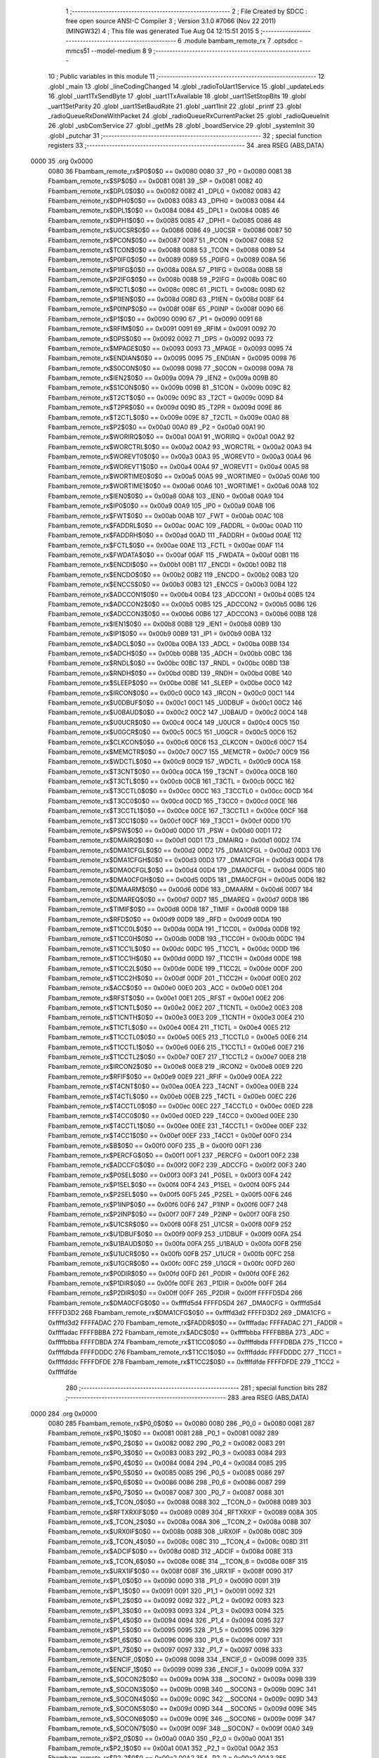                               1 ;--------------------------------------------------------
                              2 ; File Created by SDCC : free open source ANSI-C Compiler
                              3 ; Version 3.1.0 #7066 (Nov 22 2011) (MINGW32)
                              4 ; This file was generated Tue Aug 04 12:15:51 2015
                              5 ;--------------------------------------------------------
                              6 	.module bambam_remote_rx
                              7 	.optsdcc -mmcs51 --model-medium
                              8 	
                              9 ;--------------------------------------------------------
                             10 ; Public variables in this module
                             11 ;--------------------------------------------------------
                             12 	.globl _main
                             13 	.globl _lineCodingChanged
                             14 	.globl _radioToUart1Service
                             15 	.globl _updateLeds
                             16 	.globl _uart1TxSendByte
                             17 	.globl _uart1TxAvailable
                             18 	.globl _uart1SetStopBits
                             19 	.globl _uart1SetParity
                             20 	.globl _uart1SetBaudRate
                             21 	.globl _uart1Init
                             22 	.globl _printf
                             23 	.globl _radioQueueRxDoneWithPacket
                             24 	.globl _radioQueueRxCurrentPacket
                             25 	.globl _radioQueueInit
                             26 	.globl _usbComService
                             27 	.globl _getMs
                             28 	.globl _boardService
                             29 	.globl _systemInit
                             30 	.globl _putchar
                             31 ;--------------------------------------------------------
                             32 ; special function registers
                             33 ;--------------------------------------------------------
                             34 	.area RSEG    (ABS,DATA)
   0000                      35 	.org 0x0000
                    0080     36 Fbambam_remote_rx$P0$0$0 == 0x0080
                    0080     37 _P0	=	0x0080
                    0081     38 Fbambam_remote_rx$SP$0$0 == 0x0081
                    0081     39 _SP	=	0x0081
                    0082     40 Fbambam_remote_rx$DPL0$0$0 == 0x0082
                    0082     41 _DPL0	=	0x0082
                    0083     42 Fbambam_remote_rx$DPH0$0$0 == 0x0083
                    0083     43 _DPH0	=	0x0083
                    0084     44 Fbambam_remote_rx$DPL1$0$0 == 0x0084
                    0084     45 _DPL1	=	0x0084
                    0085     46 Fbambam_remote_rx$DPH1$0$0 == 0x0085
                    0085     47 _DPH1	=	0x0085
                    0086     48 Fbambam_remote_rx$U0CSR$0$0 == 0x0086
                    0086     49 _U0CSR	=	0x0086
                    0087     50 Fbambam_remote_rx$PCON$0$0 == 0x0087
                    0087     51 _PCON	=	0x0087
                    0088     52 Fbambam_remote_rx$TCON$0$0 == 0x0088
                    0088     53 _TCON	=	0x0088
                    0089     54 Fbambam_remote_rx$P0IFG$0$0 == 0x0089
                    0089     55 _P0IFG	=	0x0089
                    008A     56 Fbambam_remote_rx$P1IFG$0$0 == 0x008a
                    008A     57 _P1IFG	=	0x008a
                    008B     58 Fbambam_remote_rx$P2IFG$0$0 == 0x008b
                    008B     59 _P2IFG	=	0x008b
                    008C     60 Fbambam_remote_rx$PICTL$0$0 == 0x008c
                    008C     61 _PICTL	=	0x008c
                    008D     62 Fbambam_remote_rx$P1IEN$0$0 == 0x008d
                    008D     63 _P1IEN	=	0x008d
                    008F     64 Fbambam_remote_rx$P0INP$0$0 == 0x008f
                    008F     65 _P0INP	=	0x008f
                    0090     66 Fbambam_remote_rx$P1$0$0 == 0x0090
                    0090     67 _P1	=	0x0090
                    0091     68 Fbambam_remote_rx$RFIM$0$0 == 0x0091
                    0091     69 _RFIM	=	0x0091
                    0092     70 Fbambam_remote_rx$DPS$0$0 == 0x0092
                    0092     71 _DPS	=	0x0092
                    0093     72 Fbambam_remote_rx$MPAGE$0$0 == 0x0093
                    0093     73 _MPAGE	=	0x0093
                    0095     74 Fbambam_remote_rx$ENDIAN$0$0 == 0x0095
                    0095     75 _ENDIAN	=	0x0095
                    0098     76 Fbambam_remote_rx$S0CON$0$0 == 0x0098
                    0098     77 _S0CON	=	0x0098
                    009A     78 Fbambam_remote_rx$IEN2$0$0 == 0x009a
                    009A     79 _IEN2	=	0x009a
                    009B     80 Fbambam_remote_rx$S1CON$0$0 == 0x009b
                    009B     81 _S1CON	=	0x009b
                    009C     82 Fbambam_remote_rx$T2CT$0$0 == 0x009c
                    009C     83 _T2CT	=	0x009c
                    009D     84 Fbambam_remote_rx$T2PR$0$0 == 0x009d
                    009D     85 _T2PR	=	0x009d
                    009E     86 Fbambam_remote_rx$T2CTL$0$0 == 0x009e
                    009E     87 _T2CTL	=	0x009e
                    00A0     88 Fbambam_remote_rx$P2$0$0 == 0x00a0
                    00A0     89 _P2	=	0x00a0
                    00A1     90 Fbambam_remote_rx$WORIRQ$0$0 == 0x00a1
                    00A1     91 _WORIRQ	=	0x00a1
                    00A2     92 Fbambam_remote_rx$WORCTRL$0$0 == 0x00a2
                    00A2     93 _WORCTRL	=	0x00a2
                    00A3     94 Fbambam_remote_rx$WOREVT0$0$0 == 0x00a3
                    00A3     95 _WOREVT0	=	0x00a3
                    00A4     96 Fbambam_remote_rx$WOREVT1$0$0 == 0x00a4
                    00A4     97 _WOREVT1	=	0x00a4
                    00A5     98 Fbambam_remote_rx$WORTIME0$0$0 == 0x00a5
                    00A5     99 _WORTIME0	=	0x00a5
                    00A6    100 Fbambam_remote_rx$WORTIME1$0$0 == 0x00a6
                    00A6    101 _WORTIME1	=	0x00a6
                    00A8    102 Fbambam_remote_rx$IEN0$0$0 == 0x00a8
                    00A8    103 _IEN0	=	0x00a8
                    00A9    104 Fbambam_remote_rx$IP0$0$0 == 0x00a9
                    00A9    105 _IP0	=	0x00a9
                    00AB    106 Fbambam_remote_rx$FWT$0$0 == 0x00ab
                    00AB    107 _FWT	=	0x00ab
                    00AC    108 Fbambam_remote_rx$FADDRL$0$0 == 0x00ac
                    00AC    109 _FADDRL	=	0x00ac
                    00AD    110 Fbambam_remote_rx$FADDRH$0$0 == 0x00ad
                    00AD    111 _FADDRH	=	0x00ad
                    00AE    112 Fbambam_remote_rx$FCTL$0$0 == 0x00ae
                    00AE    113 _FCTL	=	0x00ae
                    00AF    114 Fbambam_remote_rx$FWDATA$0$0 == 0x00af
                    00AF    115 _FWDATA	=	0x00af
                    00B1    116 Fbambam_remote_rx$ENCDI$0$0 == 0x00b1
                    00B1    117 _ENCDI	=	0x00b1
                    00B2    118 Fbambam_remote_rx$ENCDO$0$0 == 0x00b2
                    00B2    119 _ENCDO	=	0x00b2
                    00B3    120 Fbambam_remote_rx$ENCCS$0$0 == 0x00b3
                    00B3    121 _ENCCS	=	0x00b3
                    00B4    122 Fbambam_remote_rx$ADCCON1$0$0 == 0x00b4
                    00B4    123 _ADCCON1	=	0x00b4
                    00B5    124 Fbambam_remote_rx$ADCCON2$0$0 == 0x00b5
                    00B5    125 _ADCCON2	=	0x00b5
                    00B6    126 Fbambam_remote_rx$ADCCON3$0$0 == 0x00b6
                    00B6    127 _ADCCON3	=	0x00b6
                    00B8    128 Fbambam_remote_rx$IEN1$0$0 == 0x00b8
                    00B8    129 _IEN1	=	0x00b8
                    00B9    130 Fbambam_remote_rx$IP1$0$0 == 0x00b9
                    00B9    131 _IP1	=	0x00b9
                    00BA    132 Fbambam_remote_rx$ADCL$0$0 == 0x00ba
                    00BA    133 _ADCL	=	0x00ba
                    00BB    134 Fbambam_remote_rx$ADCH$0$0 == 0x00bb
                    00BB    135 _ADCH	=	0x00bb
                    00BC    136 Fbambam_remote_rx$RNDL$0$0 == 0x00bc
                    00BC    137 _RNDL	=	0x00bc
                    00BD    138 Fbambam_remote_rx$RNDH$0$0 == 0x00bd
                    00BD    139 _RNDH	=	0x00bd
                    00BE    140 Fbambam_remote_rx$SLEEP$0$0 == 0x00be
                    00BE    141 _SLEEP	=	0x00be
                    00C0    142 Fbambam_remote_rx$IRCON$0$0 == 0x00c0
                    00C0    143 _IRCON	=	0x00c0
                    00C1    144 Fbambam_remote_rx$U0DBUF$0$0 == 0x00c1
                    00C1    145 _U0DBUF	=	0x00c1
                    00C2    146 Fbambam_remote_rx$U0BAUD$0$0 == 0x00c2
                    00C2    147 _U0BAUD	=	0x00c2
                    00C4    148 Fbambam_remote_rx$U0UCR$0$0 == 0x00c4
                    00C4    149 _U0UCR	=	0x00c4
                    00C5    150 Fbambam_remote_rx$U0GCR$0$0 == 0x00c5
                    00C5    151 _U0GCR	=	0x00c5
                    00C6    152 Fbambam_remote_rx$CLKCON$0$0 == 0x00c6
                    00C6    153 _CLKCON	=	0x00c6
                    00C7    154 Fbambam_remote_rx$MEMCTR$0$0 == 0x00c7
                    00C7    155 _MEMCTR	=	0x00c7
                    00C9    156 Fbambam_remote_rx$WDCTL$0$0 == 0x00c9
                    00C9    157 _WDCTL	=	0x00c9
                    00CA    158 Fbambam_remote_rx$T3CNT$0$0 == 0x00ca
                    00CA    159 _T3CNT	=	0x00ca
                    00CB    160 Fbambam_remote_rx$T3CTL$0$0 == 0x00cb
                    00CB    161 _T3CTL	=	0x00cb
                    00CC    162 Fbambam_remote_rx$T3CCTL0$0$0 == 0x00cc
                    00CC    163 _T3CCTL0	=	0x00cc
                    00CD    164 Fbambam_remote_rx$T3CC0$0$0 == 0x00cd
                    00CD    165 _T3CC0	=	0x00cd
                    00CE    166 Fbambam_remote_rx$T3CCTL1$0$0 == 0x00ce
                    00CE    167 _T3CCTL1	=	0x00ce
                    00CF    168 Fbambam_remote_rx$T3CC1$0$0 == 0x00cf
                    00CF    169 _T3CC1	=	0x00cf
                    00D0    170 Fbambam_remote_rx$PSW$0$0 == 0x00d0
                    00D0    171 _PSW	=	0x00d0
                    00D1    172 Fbambam_remote_rx$DMAIRQ$0$0 == 0x00d1
                    00D1    173 _DMAIRQ	=	0x00d1
                    00D2    174 Fbambam_remote_rx$DMA1CFGL$0$0 == 0x00d2
                    00D2    175 _DMA1CFGL	=	0x00d2
                    00D3    176 Fbambam_remote_rx$DMA1CFGH$0$0 == 0x00d3
                    00D3    177 _DMA1CFGH	=	0x00d3
                    00D4    178 Fbambam_remote_rx$DMA0CFGL$0$0 == 0x00d4
                    00D4    179 _DMA0CFGL	=	0x00d4
                    00D5    180 Fbambam_remote_rx$DMA0CFGH$0$0 == 0x00d5
                    00D5    181 _DMA0CFGH	=	0x00d5
                    00D6    182 Fbambam_remote_rx$DMAARM$0$0 == 0x00d6
                    00D6    183 _DMAARM	=	0x00d6
                    00D7    184 Fbambam_remote_rx$DMAREQ$0$0 == 0x00d7
                    00D7    185 _DMAREQ	=	0x00d7
                    00D8    186 Fbambam_remote_rx$TIMIF$0$0 == 0x00d8
                    00D8    187 _TIMIF	=	0x00d8
                    00D9    188 Fbambam_remote_rx$RFD$0$0 == 0x00d9
                    00D9    189 _RFD	=	0x00d9
                    00DA    190 Fbambam_remote_rx$T1CC0L$0$0 == 0x00da
                    00DA    191 _T1CC0L	=	0x00da
                    00DB    192 Fbambam_remote_rx$T1CC0H$0$0 == 0x00db
                    00DB    193 _T1CC0H	=	0x00db
                    00DC    194 Fbambam_remote_rx$T1CC1L$0$0 == 0x00dc
                    00DC    195 _T1CC1L	=	0x00dc
                    00DD    196 Fbambam_remote_rx$T1CC1H$0$0 == 0x00dd
                    00DD    197 _T1CC1H	=	0x00dd
                    00DE    198 Fbambam_remote_rx$T1CC2L$0$0 == 0x00de
                    00DE    199 _T1CC2L	=	0x00de
                    00DF    200 Fbambam_remote_rx$T1CC2H$0$0 == 0x00df
                    00DF    201 _T1CC2H	=	0x00df
                    00E0    202 Fbambam_remote_rx$ACC$0$0 == 0x00e0
                    00E0    203 _ACC	=	0x00e0
                    00E1    204 Fbambam_remote_rx$RFST$0$0 == 0x00e1
                    00E1    205 _RFST	=	0x00e1
                    00E2    206 Fbambam_remote_rx$T1CNTL$0$0 == 0x00e2
                    00E2    207 _T1CNTL	=	0x00e2
                    00E3    208 Fbambam_remote_rx$T1CNTH$0$0 == 0x00e3
                    00E3    209 _T1CNTH	=	0x00e3
                    00E4    210 Fbambam_remote_rx$T1CTL$0$0 == 0x00e4
                    00E4    211 _T1CTL	=	0x00e4
                    00E5    212 Fbambam_remote_rx$T1CCTL0$0$0 == 0x00e5
                    00E5    213 _T1CCTL0	=	0x00e5
                    00E6    214 Fbambam_remote_rx$T1CCTL1$0$0 == 0x00e6
                    00E6    215 _T1CCTL1	=	0x00e6
                    00E7    216 Fbambam_remote_rx$T1CCTL2$0$0 == 0x00e7
                    00E7    217 _T1CCTL2	=	0x00e7
                    00E8    218 Fbambam_remote_rx$IRCON2$0$0 == 0x00e8
                    00E8    219 _IRCON2	=	0x00e8
                    00E9    220 Fbambam_remote_rx$RFIF$0$0 == 0x00e9
                    00E9    221 _RFIF	=	0x00e9
                    00EA    222 Fbambam_remote_rx$T4CNT$0$0 == 0x00ea
                    00EA    223 _T4CNT	=	0x00ea
                    00EB    224 Fbambam_remote_rx$T4CTL$0$0 == 0x00eb
                    00EB    225 _T4CTL	=	0x00eb
                    00EC    226 Fbambam_remote_rx$T4CCTL0$0$0 == 0x00ec
                    00EC    227 _T4CCTL0	=	0x00ec
                    00ED    228 Fbambam_remote_rx$T4CC0$0$0 == 0x00ed
                    00ED    229 _T4CC0	=	0x00ed
                    00EE    230 Fbambam_remote_rx$T4CCTL1$0$0 == 0x00ee
                    00EE    231 _T4CCTL1	=	0x00ee
                    00EF    232 Fbambam_remote_rx$T4CC1$0$0 == 0x00ef
                    00EF    233 _T4CC1	=	0x00ef
                    00F0    234 Fbambam_remote_rx$B$0$0 == 0x00f0
                    00F0    235 _B	=	0x00f0
                    00F1    236 Fbambam_remote_rx$PERCFG$0$0 == 0x00f1
                    00F1    237 _PERCFG	=	0x00f1
                    00F2    238 Fbambam_remote_rx$ADCCFG$0$0 == 0x00f2
                    00F2    239 _ADCCFG	=	0x00f2
                    00F3    240 Fbambam_remote_rx$P0SEL$0$0 == 0x00f3
                    00F3    241 _P0SEL	=	0x00f3
                    00F4    242 Fbambam_remote_rx$P1SEL$0$0 == 0x00f4
                    00F4    243 _P1SEL	=	0x00f4
                    00F5    244 Fbambam_remote_rx$P2SEL$0$0 == 0x00f5
                    00F5    245 _P2SEL	=	0x00f5
                    00F6    246 Fbambam_remote_rx$P1INP$0$0 == 0x00f6
                    00F6    247 _P1INP	=	0x00f6
                    00F7    248 Fbambam_remote_rx$P2INP$0$0 == 0x00f7
                    00F7    249 _P2INP	=	0x00f7
                    00F8    250 Fbambam_remote_rx$U1CSR$0$0 == 0x00f8
                    00F8    251 _U1CSR	=	0x00f8
                    00F9    252 Fbambam_remote_rx$U1DBUF$0$0 == 0x00f9
                    00F9    253 _U1DBUF	=	0x00f9
                    00FA    254 Fbambam_remote_rx$U1BAUD$0$0 == 0x00fa
                    00FA    255 _U1BAUD	=	0x00fa
                    00FB    256 Fbambam_remote_rx$U1UCR$0$0 == 0x00fb
                    00FB    257 _U1UCR	=	0x00fb
                    00FC    258 Fbambam_remote_rx$U1GCR$0$0 == 0x00fc
                    00FC    259 _U1GCR	=	0x00fc
                    00FD    260 Fbambam_remote_rx$P0DIR$0$0 == 0x00fd
                    00FD    261 _P0DIR	=	0x00fd
                    00FE    262 Fbambam_remote_rx$P1DIR$0$0 == 0x00fe
                    00FE    263 _P1DIR	=	0x00fe
                    00FF    264 Fbambam_remote_rx$P2DIR$0$0 == 0x00ff
                    00FF    265 _P2DIR	=	0x00ff
                    FFFFD5D4    266 Fbambam_remote_rx$DMA0CFG$0$0 == 0xffffd5d4
                    FFFFD5D4    267 _DMA0CFG	=	0xffffd5d4
                    FFFFD3D2    268 Fbambam_remote_rx$DMA1CFG$0$0 == 0xffffd3d2
                    FFFFD3D2    269 _DMA1CFG	=	0xffffd3d2
                    FFFFADAC    270 Fbambam_remote_rx$FADDR$0$0 == 0xffffadac
                    FFFFADAC    271 _FADDR	=	0xffffadac
                    FFFFBBBA    272 Fbambam_remote_rx$ADC$0$0 == 0xffffbbba
                    FFFFBBBA    273 _ADC	=	0xffffbbba
                    FFFFDBDA    274 Fbambam_remote_rx$T1CC0$0$0 == 0xffffdbda
                    FFFFDBDA    275 _T1CC0	=	0xffffdbda
                    FFFFDDDC    276 Fbambam_remote_rx$T1CC1$0$0 == 0xffffdddc
                    FFFFDDDC    277 _T1CC1	=	0xffffdddc
                    FFFFDFDE    278 Fbambam_remote_rx$T1CC2$0$0 == 0xffffdfde
                    FFFFDFDE    279 _T1CC2	=	0xffffdfde
                            280 ;--------------------------------------------------------
                            281 ; special function bits
                            282 ;--------------------------------------------------------
                            283 	.area RSEG    (ABS,DATA)
   0000                     284 	.org 0x0000
                    0080    285 Fbambam_remote_rx$P0_0$0$0 == 0x0080
                    0080    286 _P0_0	=	0x0080
                    0081    287 Fbambam_remote_rx$P0_1$0$0 == 0x0081
                    0081    288 _P0_1	=	0x0081
                    0082    289 Fbambam_remote_rx$P0_2$0$0 == 0x0082
                    0082    290 _P0_2	=	0x0082
                    0083    291 Fbambam_remote_rx$P0_3$0$0 == 0x0083
                    0083    292 _P0_3	=	0x0083
                    0084    293 Fbambam_remote_rx$P0_4$0$0 == 0x0084
                    0084    294 _P0_4	=	0x0084
                    0085    295 Fbambam_remote_rx$P0_5$0$0 == 0x0085
                    0085    296 _P0_5	=	0x0085
                    0086    297 Fbambam_remote_rx$P0_6$0$0 == 0x0086
                    0086    298 _P0_6	=	0x0086
                    0087    299 Fbambam_remote_rx$P0_7$0$0 == 0x0087
                    0087    300 _P0_7	=	0x0087
                    0088    301 Fbambam_remote_rx$_TCON_0$0$0 == 0x0088
                    0088    302 __TCON_0	=	0x0088
                    0089    303 Fbambam_remote_rx$RFTXRXIF$0$0 == 0x0089
                    0089    304 _RFTXRXIF	=	0x0089
                    008A    305 Fbambam_remote_rx$_TCON_2$0$0 == 0x008a
                    008A    306 __TCON_2	=	0x008a
                    008B    307 Fbambam_remote_rx$URX0IF$0$0 == 0x008b
                    008B    308 _URX0IF	=	0x008b
                    008C    309 Fbambam_remote_rx$_TCON_4$0$0 == 0x008c
                    008C    310 __TCON_4	=	0x008c
                    008D    311 Fbambam_remote_rx$ADCIF$0$0 == 0x008d
                    008D    312 _ADCIF	=	0x008d
                    008E    313 Fbambam_remote_rx$_TCON_6$0$0 == 0x008e
                    008E    314 __TCON_6	=	0x008e
                    008F    315 Fbambam_remote_rx$URX1IF$0$0 == 0x008f
                    008F    316 _URX1IF	=	0x008f
                    0090    317 Fbambam_remote_rx$P1_0$0$0 == 0x0090
                    0090    318 _P1_0	=	0x0090
                    0091    319 Fbambam_remote_rx$P1_1$0$0 == 0x0091
                    0091    320 _P1_1	=	0x0091
                    0092    321 Fbambam_remote_rx$P1_2$0$0 == 0x0092
                    0092    322 _P1_2	=	0x0092
                    0093    323 Fbambam_remote_rx$P1_3$0$0 == 0x0093
                    0093    324 _P1_3	=	0x0093
                    0094    325 Fbambam_remote_rx$P1_4$0$0 == 0x0094
                    0094    326 _P1_4	=	0x0094
                    0095    327 Fbambam_remote_rx$P1_5$0$0 == 0x0095
                    0095    328 _P1_5	=	0x0095
                    0096    329 Fbambam_remote_rx$P1_6$0$0 == 0x0096
                    0096    330 _P1_6	=	0x0096
                    0097    331 Fbambam_remote_rx$P1_7$0$0 == 0x0097
                    0097    332 _P1_7	=	0x0097
                    0098    333 Fbambam_remote_rx$ENCIF_0$0$0 == 0x0098
                    0098    334 _ENCIF_0	=	0x0098
                    0099    335 Fbambam_remote_rx$ENCIF_1$0$0 == 0x0099
                    0099    336 _ENCIF_1	=	0x0099
                    009A    337 Fbambam_remote_rx$_SOCON2$0$0 == 0x009a
                    009A    338 __SOCON2	=	0x009a
                    009B    339 Fbambam_remote_rx$_SOCON3$0$0 == 0x009b
                    009B    340 __SOCON3	=	0x009b
                    009C    341 Fbambam_remote_rx$_SOCON4$0$0 == 0x009c
                    009C    342 __SOCON4	=	0x009c
                    009D    343 Fbambam_remote_rx$_SOCON5$0$0 == 0x009d
                    009D    344 __SOCON5	=	0x009d
                    009E    345 Fbambam_remote_rx$_SOCON6$0$0 == 0x009e
                    009E    346 __SOCON6	=	0x009e
                    009F    347 Fbambam_remote_rx$_SOCON7$0$0 == 0x009f
                    009F    348 __SOCON7	=	0x009f
                    00A0    349 Fbambam_remote_rx$P2_0$0$0 == 0x00a0
                    00A0    350 _P2_0	=	0x00a0
                    00A1    351 Fbambam_remote_rx$P2_1$0$0 == 0x00a1
                    00A1    352 _P2_1	=	0x00a1
                    00A2    353 Fbambam_remote_rx$P2_2$0$0 == 0x00a2
                    00A2    354 _P2_2	=	0x00a2
                    00A3    355 Fbambam_remote_rx$P2_3$0$0 == 0x00a3
                    00A3    356 _P2_3	=	0x00a3
                    00A4    357 Fbambam_remote_rx$P2_4$0$0 == 0x00a4
                    00A4    358 _P2_4	=	0x00a4
                    00A5    359 Fbambam_remote_rx$P2_5$0$0 == 0x00a5
                    00A5    360 _P2_5	=	0x00a5
                    00A6    361 Fbambam_remote_rx$P2_6$0$0 == 0x00a6
                    00A6    362 _P2_6	=	0x00a6
                    00A7    363 Fbambam_remote_rx$P2_7$0$0 == 0x00a7
                    00A7    364 _P2_7	=	0x00a7
                    00A8    365 Fbambam_remote_rx$RFTXRXIE$0$0 == 0x00a8
                    00A8    366 _RFTXRXIE	=	0x00a8
                    00A9    367 Fbambam_remote_rx$ADCIE$0$0 == 0x00a9
                    00A9    368 _ADCIE	=	0x00a9
                    00AA    369 Fbambam_remote_rx$URX0IE$0$0 == 0x00aa
                    00AA    370 _URX0IE	=	0x00aa
                    00AB    371 Fbambam_remote_rx$URX1IE$0$0 == 0x00ab
                    00AB    372 _URX1IE	=	0x00ab
                    00AC    373 Fbambam_remote_rx$ENCIE$0$0 == 0x00ac
                    00AC    374 _ENCIE	=	0x00ac
                    00AD    375 Fbambam_remote_rx$STIE$0$0 == 0x00ad
                    00AD    376 _STIE	=	0x00ad
                    00AE    377 Fbambam_remote_rx$_IEN06$0$0 == 0x00ae
                    00AE    378 __IEN06	=	0x00ae
                    00AF    379 Fbambam_remote_rx$EA$0$0 == 0x00af
                    00AF    380 _EA	=	0x00af
                    00B8    381 Fbambam_remote_rx$DMAIE$0$0 == 0x00b8
                    00B8    382 _DMAIE	=	0x00b8
                    00B9    383 Fbambam_remote_rx$T1IE$0$0 == 0x00b9
                    00B9    384 _T1IE	=	0x00b9
                    00BA    385 Fbambam_remote_rx$T2IE$0$0 == 0x00ba
                    00BA    386 _T2IE	=	0x00ba
                    00BB    387 Fbambam_remote_rx$T3IE$0$0 == 0x00bb
                    00BB    388 _T3IE	=	0x00bb
                    00BC    389 Fbambam_remote_rx$T4IE$0$0 == 0x00bc
                    00BC    390 _T4IE	=	0x00bc
                    00BD    391 Fbambam_remote_rx$P0IE$0$0 == 0x00bd
                    00BD    392 _P0IE	=	0x00bd
                    00BE    393 Fbambam_remote_rx$_IEN16$0$0 == 0x00be
                    00BE    394 __IEN16	=	0x00be
                    00BF    395 Fbambam_remote_rx$_IEN17$0$0 == 0x00bf
                    00BF    396 __IEN17	=	0x00bf
                    00C0    397 Fbambam_remote_rx$DMAIF$0$0 == 0x00c0
                    00C0    398 _DMAIF	=	0x00c0
                    00C1    399 Fbambam_remote_rx$T1IF$0$0 == 0x00c1
                    00C1    400 _T1IF	=	0x00c1
                    00C2    401 Fbambam_remote_rx$T2IF$0$0 == 0x00c2
                    00C2    402 _T2IF	=	0x00c2
                    00C3    403 Fbambam_remote_rx$T3IF$0$0 == 0x00c3
                    00C3    404 _T3IF	=	0x00c3
                    00C4    405 Fbambam_remote_rx$T4IF$0$0 == 0x00c4
                    00C4    406 _T4IF	=	0x00c4
                    00C5    407 Fbambam_remote_rx$P0IF$0$0 == 0x00c5
                    00C5    408 _P0IF	=	0x00c5
                    00C6    409 Fbambam_remote_rx$_IRCON6$0$0 == 0x00c6
                    00C6    410 __IRCON6	=	0x00c6
                    00C7    411 Fbambam_remote_rx$STIF$0$0 == 0x00c7
                    00C7    412 _STIF	=	0x00c7
                    00D0    413 Fbambam_remote_rx$P$0$0 == 0x00d0
                    00D0    414 _P	=	0x00d0
                    00D1    415 Fbambam_remote_rx$F1$0$0 == 0x00d1
                    00D1    416 _F1	=	0x00d1
                    00D2    417 Fbambam_remote_rx$OV$0$0 == 0x00d2
                    00D2    418 _OV	=	0x00d2
                    00D3    419 Fbambam_remote_rx$RS0$0$0 == 0x00d3
                    00D3    420 _RS0	=	0x00d3
                    00D4    421 Fbambam_remote_rx$RS1$0$0 == 0x00d4
                    00D4    422 _RS1	=	0x00d4
                    00D5    423 Fbambam_remote_rx$F0$0$0 == 0x00d5
                    00D5    424 _F0	=	0x00d5
                    00D6    425 Fbambam_remote_rx$AC$0$0 == 0x00d6
                    00D6    426 _AC	=	0x00d6
                    00D7    427 Fbambam_remote_rx$CY$0$0 == 0x00d7
                    00D7    428 _CY	=	0x00d7
                    00D8    429 Fbambam_remote_rx$T3OVFIF$0$0 == 0x00d8
                    00D8    430 _T3OVFIF	=	0x00d8
                    00D9    431 Fbambam_remote_rx$T3CH0IF$0$0 == 0x00d9
                    00D9    432 _T3CH0IF	=	0x00d9
                    00DA    433 Fbambam_remote_rx$T3CH1IF$0$0 == 0x00da
                    00DA    434 _T3CH1IF	=	0x00da
                    00DB    435 Fbambam_remote_rx$T4OVFIF$0$0 == 0x00db
                    00DB    436 _T4OVFIF	=	0x00db
                    00DC    437 Fbambam_remote_rx$T4CH0IF$0$0 == 0x00dc
                    00DC    438 _T4CH0IF	=	0x00dc
                    00DD    439 Fbambam_remote_rx$T4CH1IF$0$0 == 0x00dd
                    00DD    440 _T4CH1IF	=	0x00dd
                    00DE    441 Fbambam_remote_rx$OVFIM$0$0 == 0x00de
                    00DE    442 _OVFIM	=	0x00de
                    00DF    443 Fbambam_remote_rx$_TIMIF7$0$0 == 0x00df
                    00DF    444 __TIMIF7	=	0x00df
                    00E0    445 Fbambam_remote_rx$ACC_0$0$0 == 0x00e0
                    00E0    446 _ACC_0	=	0x00e0
                    00E1    447 Fbambam_remote_rx$ACC_1$0$0 == 0x00e1
                    00E1    448 _ACC_1	=	0x00e1
                    00E2    449 Fbambam_remote_rx$ACC_2$0$0 == 0x00e2
                    00E2    450 _ACC_2	=	0x00e2
                    00E3    451 Fbambam_remote_rx$ACC_3$0$0 == 0x00e3
                    00E3    452 _ACC_3	=	0x00e3
                    00E4    453 Fbambam_remote_rx$ACC_4$0$0 == 0x00e4
                    00E4    454 _ACC_4	=	0x00e4
                    00E5    455 Fbambam_remote_rx$ACC_5$0$0 == 0x00e5
                    00E5    456 _ACC_5	=	0x00e5
                    00E6    457 Fbambam_remote_rx$ACC_6$0$0 == 0x00e6
                    00E6    458 _ACC_6	=	0x00e6
                    00E7    459 Fbambam_remote_rx$ACC_7$0$0 == 0x00e7
                    00E7    460 _ACC_7	=	0x00e7
                    00E8    461 Fbambam_remote_rx$P2IF$0$0 == 0x00e8
                    00E8    462 _P2IF	=	0x00e8
                    00E9    463 Fbambam_remote_rx$UTX0IF$0$0 == 0x00e9
                    00E9    464 _UTX0IF	=	0x00e9
                    00EA    465 Fbambam_remote_rx$UTX1IF$0$0 == 0x00ea
                    00EA    466 _UTX1IF	=	0x00ea
                    00EB    467 Fbambam_remote_rx$P1IF$0$0 == 0x00eb
                    00EB    468 _P1IF	=	0x00eb
                    00EC    469 Fbambam_remote_rx$WDTIF$0$0 == 0x00ec
                    00EC    470 _WDTIF	=	0x00ec
                    00ED    471 Fbambam_remote_rx$_IRCON25$0$0 == 0x00ed
                    00ED    472 __IRCON25	=	0x00ed
                    00EE    473 Fbambam_remote_rx$_IRCON26$0$0 == 0x00ee
                    00EE    474 __IRCON26	=	0x00ee
                    00EF    475 Fbambam_remote_rx$_IRCON27$0$0 == 0x00ef
                    00EF    476 __IRCON27	=	0x00ef
                    00F0    477 Fbambam_remote_rx$B_0$0$0 == 0x00f0
                    00F0    478 _B_0	=	0x00f0
                    00F1    479 Fbambam_remote_rx$B_1$0$0 == 0x00f1
                    00F1    480 _B_1	=	0x00f1
                    00F2    481 Fbambam_remote_rx$B_2$0$0 == 0x00f2
                    00F2    482 _B_2	=	0x00f2
                    00F3    483 Fbambam_remote_rx$B_3$0$0 == 0x00f3
                    00F3    484 _B_3	=	0x00f3
                    00F4    485 Fbambam_remote_rx$B_4$0$0 == 0x00f4
                    00F4    486 _B_4	=	0x00f4
                    00F5    487 Fbambam_remote_rx$B_5$0$0 == 0x00f5
                    00F5    488 _B_5	=	0x00f5
                    00F6    489 Fbambam_remote_rx$B_6$0$0 == 0x00f6
                    00F6    490 _B_6	=	0x00f6
                    00F7    491 Fbambam_remote_rx$B_7$0$0 == 0x00f7
                    00F7    492 _B_7	=	0x00f7
                    00F8    493 Fbambam_remote_rx$U1ACTIVE$0$0 == 0x00f8
                    00F8    494 _U1ACTIVE	=	0x00f8
                    00F9    495 Fbambam_remote_rx$U1TX_BYTE$0$0 == 0x00f9
                    00F9    496 _U1TX_BYTE	=	0x00f9
                    00FA    497 Fbambam_remote_rx$U1RX_BYTE$0$0 == 0x00fa
                    00FA    498 _U1RX_BYTE	=	0x00fa
                    00FB    499 Fbambam_remote_rx$U1ERR$0$0 == 0x00fb
                    00FB    500 _U1ERR	=	0x00fb
                    00FC    501 Fbambam_remote_rx$U1FE$0$0 == 0x00fc
                    00FC    502 _U1FE	=	0x00fc
                    00FD    503 Fbambam_remote_rx$U1SLAVE$0$0 == 0x00fd
                    00FD    504 _U1SLAVE	=	0x00fd
                    00FE    505 Fbambam_remote_rx$U1RE$0$0 == 0x00fe
                    00FE    506 _U1RE	=	0x00fe
                    00FF    507 Fbambam_remote_rx$U1MODE$0$0 == 0x00ff
                    00FF    508 _U1MODE	=	0x00ff
                            509 ;--------------------------------------------------------
                            510 ; overlayable register banks
                            511 ;--------------------------------------------------------
                            512 	.area REG_BANK_0	(REL,OVR,DATA)
   0000                     513 	.ds 8
                            514 ;--------------------------------------------------------
                            515 ; internal ram data
                            516 ;--------------------------------------------------------
                            517 	.area DSEG    (DATA)
                    0000    518 Lbambam_remote_rx.radioToUart1Service$sloc0$1$0==.
   0008                     519 _radioToUart1Service_sloc0_1_0:
   0008                     520 	.ds 1
                    0001    521 Lbambam_remote_rx.radioToUart1Service$sloc1$1$0==.
   0009                     522 _radioToUart1Service_sloc1_1_0:
   0009                     523 	.ds 2
                    0003    524 Lbambam_remote_rx.radioToUart1Service$sloc2$1$0==.
   000B                     525 _radioToUart1Service_sloc2_1_0:
   000B                     526 	.ds 2
                    0005    527 Lbambam_remote_rx.radioToUart1Service$sloc3$1$0==.
   000D                     528 _radioToUart1Service_sloc3_1_0:
   000D                     529 	.ds 2
                    0007    530 Lbambam_remote_rx.radioToUart1Service$sloc4$1$0==.
   000F                     531 _radioToUart1Service_sloc4_1_0:
   000F                     532 	.ds 4
                    000B    533 Lbambam_remote_rx.radioToUart1Service$sloc5$1$0==.
   0013                     534 _radioToUart1Service_sloc5_1_0:
   0013                     535 	.ds 2
                    000D    536 Lbambam_remote_rx.radioToUart1Service$sloc6$1$0==.
   0015                     537 _radioToUart1Service_sloc6_1_0:
   0015                     538 	.ds 2
                            539 ;--------------------------------------------------------
                            540 ; overlayable items in internal ram 
                            541 ;--------------------------------------------------------
                            542 	.area OSEG    (OVR,DATA)
                            543 ;--------------------------------------------------------
                            544 ; Stack segment in internal ram 
                            545 ;--------------------------------------------------------
                            546 	.area	SSEG	(DATA)
   0034                     547 __start__stack:
   0034                     548 	.ds	1
                            549 
                            550 ;--------------------------------------------------------
                            551 ; indirectly addressable internal ram data
                            552 ;--------------------------------------------------------
                            553 	.area ISEG    (DATA)
                            554 ;--------------------------------------------------------
                            555 ; absolute internal ram data
                            556 ;--------------------------------------------------------
                            557 	.area IABS    (ABS,DATA)
                            558 	.area IABS    (ABS,DATA)
                            559 ;--------------------------------------------------------
                            560 ; bit data
                            561 ;--------------------------------------------------------
                            562 	.area BSEG    (BIT)
                            563 ;--------------------------------------------------------
                            564 ; paged external ram data
                            565 ;--------------------------------------------------------
                            566 	.area PSEG    (PAG,XDATA)
                    0000    567 Lbambam_remote_rx.radioToUart1Service$rxPacket$1$1==.
   F000                     568 _radioToUart1Service_rxPacket_1_1:
   F000                     569 	.ds 2
                            570 ;--------------------------------------------------------
                            571 ; external ram data
                            572 ;--------------------------------------------------------
                            573 	.area XSEG    (XDATA)
                    DF00    574 Fbambam_remote_rx$SYNC1$0$0 == 0xdf00
                    DF00    575 _SYNC1	=	0xdf00
                    DF01    576 Fbambam_remote_rx$SYNC0$0$0 == 0xdf01
                    DF01    577 _SYNC0	=	0xdf01
                    DF02    578 Fbambam_remote_rx$PKTLEN$0$0 == 0xdf02
                    DF02    579 _PKTLEN	=	0xdf02
                    DF03    580 Fbambam_remote_rx$PKTCTRL1$0$0 == 0xdf03
                    DF03    581 _PKTCTRL1	=	0xdf03
                    DF04    582 Fbambam_remote_rx$PKTCTRL0$0$0 == 0xdf04
                    DF04    583 _PKTCTRL0	=	0xdf04
                    DF05    584 Fbambam_remote_rx$ADDR$0$0 == 0xdf05
                    DF05    585 _ADDR	=	0xdf05
                    DF06    586 Fbambam_remote_rx$CHANNR$0$0 == 0xdf06
                    DF06    587 _CHANNR	=	0xdf06
                    DF07    588 Fbambam_remote_rx$FSCTRL1$0$0 == 0xdf07
                    DF07    589 _FSCTRL1	=	0xdf07
                    DF08    590 Fbambam_remote_rx$FSCTRL0$0$0 == 0xdf08
                    DF08    591 _FSCTRL0	=	0xdf08
                    DF09    592 Fbambam_remote_rx$FREQ2$0$0 == 0xdf09
                    DF09    593 _FREQ2	=	0xdf09
                    DF0A    594 Fbambam_remote_rx$FREQ1$0$0 == 0xdf0a
                    DF0A    595 _FREQ1	=	0xdf0a
                    DF0B    596 Fbambam_remote_rx$FREQ0$0$0 == 0xdf0b
                    DF0B    597 _FREQ0	=	0xdf0b
                    DF0C    598 Fbambam_remote_rx$MDMCFG4$0$0 == 0xdf0c
                    DF0C    599 _MDMCFG4	=	0xdf0c
                    DF0D    600 Fbambam_remote_rx$MDMCFG3$0$0 == 0xdf0d
                    DF0D    601 _MDMCFG3	=	0xdf0d
                    DF0E    602 Fbambam_remote_rx$MDMCFG2$0$0 == 0xdf0e
                    DF0E    603 _MDMCFG2	=	0xdf0e
                    DF0F    604 Fbambam_remote_rx$MDMCFG1$0$0 == 0xdf0f
                    DF0F    605 _MDMCFG1	=	0xdf0f
                    DF10    606 Fbambam_remote_rx$MDMCFG0$0$0 == 0xdf10
                    DF10    607 _MDMCFG0	=	0xdf10
                    DF11    608 Fbambam_remote_rx$DEVIATN$0$0 == 0xdf11
                    DF11    609 _DEVIATN	=	0xdf11
                    DF12    610 Fbambam_remote_rx$MCSM2$0$0 == 0xdf12
                    DF12    611 _MCSM2	=	0xdf12
                    DF13    612 Fbambam_remote_rx$MCSM1$0$0 == 0xdf13
                    DF13    613 _MCSM1	=	0xdf13
                    DF14    614 Fbambam_remote_rx$MCSM0$0$0 == 0xdf14
                    DF14    615 _MCSM0	=	0xdf14
                    DF15    616 Fbambam_remote_rx$FOCCFG$0$0 == 0xdf15
                    DF15    617 _FOCCFG	=	0xdf15
                    DF16    618 Fbambam_remote_rx$BSCFG$0$0 == 0xdf16
                    DF16    619 _BSCFG	=	0xdf16
                    DF17    620 Fbambam_remote_rx$AGCCTRL2$0$0 == 0xdf17
                    DF17    621 _AGCCTRL2	=	0xdf17
                    DF18    622 Fbambam_remote_rx$AGCCTRL1$0$0 == 0xdf18
                    DF18    623 _AGCCTRL1	=	0xdf18
                    DF19    624 Fbambam_remote_rx$AGCCTRL0$0$0 == 0xdf19
                    DF19    625 _AGCCTRL0	=	0xdf19
                    DF1A    626 Fbambam_remote_rx$FREND1$0$0 == 0xdf1a
                    DF1A    627 _FREND1	=	0xdf1a
                    DF1B    628 Fbambam_remote_rx$FREND0$0$0 == 0xdf1b
                    DF1B    629 _FREND0	=	0xdf1b
                    DF1C    630 Fbambam_remote_rx$FSCAL3$0$0 == 0xdf1c
                    DF1C    631 _FSCAL3	=	0xdf1c
                    DF1D    632 Fbambam_remote_rx$FSCAL2$0$0 == 0xdf1d
                    DF1D    633 _FSCAL2	=	0xdf1d
                    DF1E    634 Fbambam_remote_rx$FSCAL1$0$0 == 0xdf1e
                    DF1E    635 _FSCAL1	=	0xdf1e
                    DF1F    636 Fbambam_remote_rx$FSCAL0$0$0 == 0xdf1f
                    DF1F    637 _FSCAL0	=	0xdf1f
                    DF23    638 Fbambam_remote_rx$TEST2$0$0 == 0xdf23
                    DF23    639 _TEST2	=	0xdf23
                    DF24    640 Fbambam_remote_rx$TEST1$0$0 == 0xdf24
                    DF24    641 _TEST1	=	0xdf24
                    DF25    642 Fbambam_remote_rx$TEST0$0$0 == 0xdf25
                    DF25    643 _TEST0	=	0xdf25
                    DF2E    644 Fbambam_remote_rx$PA_TABLE0$0$0 == 0xdf2e
                    DF2E    645 _PA_TABLE0	=	0xdf2e
                    DF2F    646 Fbambam_remote_rx$IOCFG2$0$0 == 0xdf2f
                    DF2F    647 _IOCFG2	=	0xdf2f
                    DF30    648 Fbambam_remote_rx$IOCFG1$0$0 == 0xdf30
                    DF30    649 _IOCFG1	=	0xdf30
                    DF31    650 Fbambam_remote_rx$IOCFG0$0$0 == 0xdf31
                    DF31    651 _IOCFG0	=	0xdf31
                    DF36    652 Fbambam_remote_rx$PARTNUM$0$0 == 0xdf36
                    DF36    653 _PARTNUM	=	0xdf36
                    DF37    654 Fbambam_remote_rx$VERSION$0$0 == 0xdf37
                    DF37    655 _VERSION	=	0xdf37
                    DF38    656 Fbambam_remote_rx$FREQEST$0$0 == 0xdf38
                    DF38    657 _FREQEST	=	0xdf38
                    DF39    658 Fbambam_remote_rx$LQI$0$0 == 0xdf39
                    DF39    659 _LQI	=	0xdf39
                    DF3A    660 Fbambam_remote_rx$RSSI$0$0 == 0xdf3a
                    DF3A    661 _RSSI	=	0xdf3a
                    DF3B    662 Fbambam_remote_rx$MARCSTATE$0$0 == 0xdf3b
                    DF3B    663 _MARCSTATE	=	0xdf3b
                    DF3C    664 Fbambam_remote_rx$PKTSTATUS$0$0 == 0xdf3c
                    DF3C    665 _PKTSTATUS	=	0xdf3c
                    DF3D    666 Fbambam_remote_rx$VCO_VC_DAC$0$0 == 0xdf3d
                    DF3D    667 _VCO_VC_DAC	=	0xdf3d
                    DF40    668 Fbambam_remote_rx$I2SCFG0$0$0 == 0xdf40
                    DF40    669 _I2SCFG0	=	0xdf40
                    DF41    670 Fbambam_remote_rx$I2SCFG1$0$0 == 0xdf41
                    DF41    671 _I2SCFG1	=	0xdf41
                    DF42    672 Fbambam_remote_rx$I2SDATL$0$0 == 0xdf42
                    DF42    673 _I2SDATL	=	0xdf42
                    DF43    674 Fbambam_remote_rx$I2SDATH$0$0 == 0xdf43
                    DF43    675 _I2SDATH	=	0xdf43
                    DF44    676 Fbambam_remote_rx$I2SWCNT$0$0 == 0xdf44
                    DF44    677 _I2SWCNT	=	0xdf44
                    DF45    678 Fbambam_remote_rx$I2SSTAT$0$0 == 0xdf45
                    DF45    679 _I2SSTAT	=	0xdf45
                    DF46    680 Fbambam_remote_rx$I2SCLKF0$0$0 == 0xdf46
                    DF46    681 _I2SCLKF0	=	0xdf46
                    DF47    682 Fbambam_remote_rx$I2SCLKF1$0$0 == 0xdf47
                    DF47    683 _I2SCLKF1	=	0xdf47
                    DF48    684 Fbambam_remote_rx$I2SCLKF2$0$0 == 0xdf48
                    DF48    685 _I2SCLKF2	=	0xdf48
                    DE00    686 Fbambam_remote_rx$USBADDR$0$0 == 0xde00
                    DE00    687 _USBADDR	=	0xde00
                    DE01    688 Fbambam_remote_rx$USBPOW$0$0 == 0xde01
                    DE01    689 _USBPOW	=	0xde01
                    DE02    690 Fbambam_remote_rx$USBIIF$0$0 == 0xde02
                    DE02    691 _USBIIF	=	0xde02
                    DE04    692 Fbambam_remote_rx$USBOIF$0$0 == 0xde04
                    DE04    693 _USBOIF	=	0xde04
                    DE06    694 Fbambam_remote_rx$USBCIF$0$0 == 0xde06
                    DE06    695 _USBCIF	=	0xde06
                    DE07    696 Fbambam_remote_rx$USBIIE$0$0 == 0xde07
                    DE07    697 _USBIIE	=	0xde07
                    DE09    698 Fbambam_remote_rx$USBOIE$0$0 == 0xde09
                    DE09    699 _USBOIE	=	0xde09
                    DE0B    700 Fbambam_remote_rx$USBCIE$0$0 == 0xde0b
                    DE0B    701 _USBCIE	=	0xde0b
                    DE0C    702 Fbambam_remote_rx$USBFRML$0$0 == 0xde0c
                    DE0C    703 _USBFRML	=	0xde0c
                    DE0D    704 Fbambam_remote_rx$USBFRMH$0$0 == 0xde0d
                    DE0D    705 _USBFRMH	=	0xde0d
                    DE0E    706 Fbambam_remote_rx$USBINDEX$0$0 == 0xde0e
                    DE0E    707 _USBINDEX	=	0xde0e
                    DE10    708 Fbambam_remote_rx$USBMAXI$0$0 == 0xde10
                    DE10    709 _USBMAXI	=	0xde10
                    DE11    710 Fbambam_remote_rx$USBCSIL$0$0 == 0xde11
                    DE11    711 _USBCSIL	=	0xde11
                    DE12    712 Fbambam_remote_rx$USBCSIH$0$0 == 0xde12
                    DE12    713 _USBCSIH	=	0xde12
                    DE13    714 Fbambam_remote_rx$USBMAXO$0$0 == 0xde13
                    DE13    715 _USBMAXO	=	0xde13
                    DE14    716 Fbambam_remote_rx$USBCSOL$0$0 == 0xde14
                    DE14    717 _USBCSOL	=	0xde14
                    DE15    718 Fbambam_remote_rx$USBCSOH$0$0 == 0xde15
                    DE15    719 _USBCSOH	=	0xde15
                    DE16    720 Fbambam_remote_rx$USBCNTL$0$0 == 0xde16
                    DE16    721 _USBCNTL	=	0xde16
                    DE17    722 Fbambam_remote_rx$USBCNTH$0$0 == 0xde17
                    DE17    723 _USBCNTH	=	0xde17
                    DE20    724 Fbambam_remote_rx$USBF0$0$0 == 0xde20
                    DE20    725 _USBF0	=	0xde20
                    DE22    726 Fbambam_remote_rx$USBF1$0$0 == 0xde22
                    DE22    727 _USBF1	=	0xde22
                    DE24    728 Fbambam_remote_rx$USBF2$0$0 == 0xde24
                    DE24    729 _USBF2	=	0xde24
                    DE26    730 Fbambam_remote_rx$USBF3$0$0 == 0xde26
                    DE26    731 _USBF3	=	0xde26
                    DE28    732 Fbambam_remote_rx$USBF4$0$0 == 0xde28
                    DE28    733 _USBF4	=	0xde28
                    DE2A    734 Fbambam_remote_rx$USBF5$0$0 == 0xde2a
                    DE2A    735 _USBF5	=	0xde2a
                            736 ;--------------------------------------------------------
                            737 ; absolute external ram data
                            738 ;--------------------------------------------------------
                            739 	.area XABS    (ABS,XDATA)
                            740 ;--------------------------------------------------------
                            741 ; external initialized ram data
                            742 ;--------------------------------------------------------
                            743 	.area XISEG   (XDATA)
                            744 	.area HOME    (CODE)
                            745 	.area GSINIT0 (CODE)
                            746 	.area GSINIT1 (CODE)
                            747 	.area GSINIT2 (CODE)
                            748 	.area GSINIT3 (CODE)
                            749 	.area GSINIT4 (CODE)
                            750 	.area GSINIT5 (CODE)
                            751 	.area GSINIT  (CODE)
                            752 	.area GSFINAL (CODE)
                            753 	.area CSEG    (CODE)
                            754 ;--------------------------------------------------------
                            755 ; interrupt vector 
                            756 ;--------------------------------------------------------
                            757 	.area HOME    (CODE)
   0400                     758 __interrupt_vect:
   0400 02 04 8D            759 	ljmp	__sdcc_gsinit_startup
   0403 32                  760 	reti
   0404                     761 	.ds	7
   040B 32                  762 	reti
   040C                     763 	.ds	7
   0413 32                  764 	reti
   0414                     765 	.ds	7
   041B 02 09 05            766 	ljmp	_ISR_URX1
   041E                     767 	.ds	5
   0423 32                  768 	reti
   0424                     769 	.ds	7
   042B 32                  770 	reti
   042C                     771 	.ds	7
   0433 32                  772 	reti
   0434                     773 	.ds	7
   043B 32                  774 	reti
   043C                     775 	.ds	7
   0443 32                  776 	reti
   0444                     777 	.ds	7
   044B 32                  778 	reti
   044C                     779 	.ds	7
   0453 32                  780 	reti
   0454                     781 	.ds	7
   045B 32                  782 	reti
   045C                     783 	.ds	7
   0463 02 12 CD            784 	ljmp	_ISR_T4
   0466                     785 	.ds	5
   046B 32                  786 	reti
   046C                     787 	.ds	7
   0473 02 08 C7            788 	ljmp	_ISR_UTX1
   0476                     789 	.ds	5
   047B 32                  790 	reti
   047C                     791 	.ds	7
   0483 02 09 75            792 	ljmp	_ISR_RF
                            793 ;--------------------------------------------------------
                            794 ; global & static initialisations
                            795 ;--------------------------------------------------------
                            796 	.area HOME    (CODE)
                            797 	.area GSINIT  (CODE)
                            798 	.area GSFINAL (CODE)
                            799 	.area GSINIT  (CODE)
                            800 	.globl __sdcc_gsinit_startup
                            801 	.globl __sdcc_program_startup
                            802 	.globl __start__stack
                            803 	.globl __mcs51_genXINIT
                            804 	.globl __mcs51_genXRAMCLEAR
                            805 	.globl __mcs51_genRAMCLEAR
                            806 	.area GSFINAL (CODE)
   0525 02 04 86            807 	ljmp	__sdcc_program_startup
                            808 ;--------------------------------------------------------
                            809 ; Home
                            810 ;--------------------------------------------------------
                            811 	.area HOME    (CODE)
                            812 	.area HOME    (CODE)
   0486                     813 __sdcc_program_startup:
   0486 12 06 D9            814 	lcall	_main
                            815 ;	return from main will lock up
   0489 80 FE               816 	sjmp .
                            817 ;--------------------------------------------------------
                            818 ; code
                            819 ;--------------------------------------------------------
                            820 	.area CSEG    (CODE)
                            821 ;------------------------------------------------------------
                            822 ;Allocation info for local variables in function 'updateLeds'
                            823 ;------------------------------------------------------------
                    0000    824 	G$updateLeds$0$0 ==.
                    0000    825 	C$bambam_remote_rx.c$42$0$0 ==.
                            826 ;	apps/bambam_remote_rx/bambam_remote_rx.c:42: void updateLeds()
                            827 ;	-----------------------------------------
                            828 ;	 function updateLeds
                            829 ;	-----------------------------------------
   0528                     830 _updateLeds:
                    0007    831 	ar7 = 0x07
                    0006    832 	ar6 = 0x06
                    0005    833 	ar5 = 0x05
                    0004    834 	ar4 = 0x04
                    0003    835 	ar3 = 0x03
                    0002    836 	ar2 = 0x02
                    0001    837 	ar1 = 0x01
                    0000    838 	ar0 = 0x00
                    0000    839 	C$bambam_remote_rx.c$44$2$2 ==.
                            840 ;	apps/bambam_remote_rx/bambam_remote_rx.c:44: LED_GREEN_TOGGLE();					//Die gruene LED blinkt bei Daten
   0528 63 FF 10            841 	xrl	_P2DIR,#0x10
                    0003    842 	C$bambam_remote_rx.c$45$2$3 ==.
                            843 ;	apps/bambam_remote_rx/bambam_remote_rx.c:45: LED_YELLOW(ACM_CONTROL_LINE_DTR);	//Funktioniert nicht so wie gedacht
   052B 43 FF 04            844 	orl	_P2DIR,#0x04
                    0006    845 	C$bambam_remote_rx.c$46$2$4 ==.
                            846 ;	apps/bambam_remote_rx/bambam_remote_rx.c:46: LED_RED(0);							//Ist einfach aus
   052E AF FF               847 	mov	r7,_P2DIR
   0530 53 07 FD            848 	anl	ar7,#0xFD
   0533 8F FF               849 	mov	_P2DIR,r7
                    000D    850 	C$bambam_remote_rx.c$47$2$4 ==.
                    000D    851 	XG$updateLeds$0$0 ==.
   0535 22                  852 	ret
                            853 ;------------------------------------------------------------
                            854 ;Allocation info for local variables in function 'putchar'
                            855 ;------------------------------------------------------------
                    000E    856 	G$putchar$0$0 ==.
                    000E    857 	C$bambam_remote_rx.c$49$2$4 ==.
                            858 ;	apps/bambam_remote_rx/bambam_remote_rx.c:49: void putchar(char c)
                            859 ;	-----------------------------------------
                            860 ;	 function putchar
                            861 ;	-----------------------------------------
   0536                     862 _putchar:
                    000E    863 	C$bambam_remote_rx.c$51$1$1 ==.
                            864 ;	apps/bambam_remote_rx/bambam_remote_rx.c:51: uart1TxSendByte(c);					//Routine für die Ausgabe einzelner char
   0536 12 08 90            865 	lcall	_uart1TxSendByte
                    0011    866 	C$bambam_remote_rx.c$52$1$1 ==.
                    0011    867 	XG$putchar$0$0 ==.
   0539 22                  868 	ret
                            869 ;------------------------------------------------------------
                            870 ;Allocation info for local variables in function 'radioToUart1Service'
                            871 ;------------------------------------------------------------
                            872 ;sloc0                     Allocated with name '_radioToUart1Service_sloc0_1_0'
                            873 ;sloc1                     Allocated with name '_radioToUart1Service_sloc1_1_0'
                            874 ;sloc2                     Allocated with name '_radioToUart1Service_sloc2_1_0'
                            875 ;sloc3                     Allocated with name '_radioToUart1Service_sloc3_1_0'
                            876 ;sloc4                     Allocated with name '_radioToUart1Service_sloc4_1_0'
                            877 ;sloc5                     Allocated with name '_radioToUart1Service_sloc5_1_0'
                            878 ;sloc6                     Allocated with name '_radioToUart1Service_sloc6_1_0'
                            879 ;------------------------------------------------------------
                    0012    880 	G$radioToUart1Service$0$0 ==.
                    0012    881 	C$bambam_remote_rx.c$54$1$1 ==.
                            882 ;	apps/bambam_remote_rx/bambam_remote_rx.c:54: void radioToUart1Service()
                            883 ;	-----------------------------------------
                            884 ;	 function radioToUart1Service
                            885 ;	-----------------------------------------
   053A                     886 _radioToUart1Service:
                    0012    887 	C$bambam_remote_rx.c$60$1$1 ==.
                            888 ;	apps/bambam_remote_rx/bambam_remote_rx.c:60: if ((rxPacket = (adcReport XDATA *)radioQueueRxCurrentPacket()) && uart1TxAvailable() >= 64)
   053A 12 0C 70            889 	lcall	_radioQueueRxCurrentPacket
   053D AE 82               890 	mov	r6,dpl
   053F AF 83               891 	mov	r7,dph
   0541 78 00               892 	mov	r0,#_radioToUart1Service_rxPacket_1_1
   0543 EE                  893 	mov	a,r6
   0544 F2                  894 	movx	@r0,a
   0545 08                  895 	inc	r0
   0546 EF                  896 	mov	a,r7
   0547 F2                  897 	movx	@r0,a
   0548 EE                  898 	mov	a,r6
   0549 4F                  899 	orl	a,r7
   054A 70 03               900 	jnz	00118$
   054C 02 06 C1            901 	ljmp	00108$
   054F                     902 00118$:
   054F 12 08 55            903 	lcall	_uart1TxAvailable
   0552 AF 82               904 	mov	r7,dpl
   0554 BF 40 00            905 	cjne	r7,#0x40,00119$
   0557                     906 00119$:
   0557 50 03               907 	jnc	00120$
   0559 02 06 C1            908 	ljmp	00108$
   055C                     909 00120$:
                    0034    910 	C$bambam_remote_rx.c$76$2$2 ==.
                            911 ;	apps/bambam_remote_rx/bambam_remote_rx.c:76: rxPacket->quality & 0x7F 	// LQI Bitfehlerrate
   055C 78 00               912 	mov	r0,#_radioToUart1Service_rxPacket_1_1
   055E E2                  913 	movx	a,@r0
   055F 24 12               914 	add	a,#0x12
   0561 FE                  915 	mov	r6,a
   0562 08                  916 	inc	r0
   0563 E2                  917 	movx	a,@r0
   0564 34 00               918 	addc	a,#0x00
   0566 FF                  919 	mov	r7,a
   0567 8E 82               920 	mov	dpl,r6
   0569 8F 83               921 	mov	dph,r7
   056B E0                  922 	movx	a,@dptr
   056C FB                  923 	mov	r3,a
   056D 53 03 7F            924 	anl	ar3,#0x7F
   0570 8B 0D               925 	mov	_radioToUart1Service_sloc3_1_0,r3
   0572 75 0E 00            926 	mov	(_radioToUart1Service_sloc3_1_0 + 1),#0x00
                    004D    927 	C$bambam_remote_rx.c$75$2$2 ==.
                            928 ;	apps/bambam_remote_rx/bambam_remote_rx.c:75: rxPacket->rssi/2 - 71,   	// RSSI dBm
   0575 78 00               929 	mov	r0,#_radioToUart1Service_rxPacket_1_1
   0577 E2                  930 	movx	a,@r0
   0578 24 11               931 	add	a,#0x11
   057A F5 82               932 	mov	dpl,a
   057C 08                  933 	inc	r0
   057D E2                  934 	movx	a,@r0
   057E 34 00               935 	addc	a,#0x00
   0580 F5 83               936 	mov	dph,a
   0582 E0                  937 	movx	a,@dptr
   0583 F5 08               938 	mov	_radioToUart1Service_sloc0_1_0,a
   0585 C2 D5               939 	clr	F0
   0587 75 F0 02            940 	mov	b,#0x02
   058A E5 08               941 	mov	a,_radioToUart1Service_sloc0_1_0
   058C 30 E7 04            942 	jnb	acc.7,00121$
   058F B2 D5               943 	cpl	F0
   0591 F4                  944 	cpl	a
   0592 04                  945 	inc	a
   0593                     946 00121$:
   0593 84                  947 	div	ab
   0594 30 D5 02            948 	jnb	F0,00122$
   0597 F4                  949 	cpl	a
   0598 04                  950 	inc	a
   0599                     951 00122$:
   0599 C0 E0               952 	push	acc
   059B A2 D5               953 	mov	c,F0
   059D 95 E0               954 	subb	a,acc
   059F F5 F0               955 	mov	b,a
   05A1 D0 E0               956 	pop	acc
   05A3 24 B9               957 	add	a,#0xB9
   05A5 F5 09               958 	mov	_radioToUart1Service_sloc1_1_0,a
   05A7 E5 F0               959 	mov	a,b
   05A9 34 FF               960 	addc	a,#0xFF
   05AB F5 0A               961 	mov	(_radioToUart1Service_sloc1_1_0 + 1),a
                    0085    962 	C$bambam_remote_rx.c$74$2$2 ==.
                            963 ;	apps/bambam_remote_rx/bambam_remote_rx.c:74: rxPacket->length,			// Wie viele Pakete wurden empfangen
   05AD 78 00               964 	mov	r0,#_radioToUart1Service_rxPacket_1_1
   05AF E2                  965 	movx	a,@r0
   05B0 F5 82               966 	mov	dpl,a
   05B2 08                  967 	inc	r0
   05B3 E2                  968 	movx	a,@r0
   05B4 F5 83               969 	mov	dph,a
   05B6 E0                  970 	movx	a,@dptr
   05B7 FD                  971 	mov	r5,a
   05B8 8D 0B               972 	mov	_radioToUart1Service_sloc2_1_0,r5
   05BA 75 0C 00            973 	mov	(_radioToUart1Service_sloc2_1_0 + 1),#0x00
                    0095    974 	C$bambam_remote_rx.c$73$2$2 ==.
                            975 ;	apps/bambam_remote_rx/bambam_remote_rx.c:73: getMs(),						// Millisekunden 32bit
   05BD C0 07               976 	push	ar7
   05BF C0 06               977 	push	ar6
   05C1 12 12 F2            978 	lcall	_getMs
   05C4 85 82 0F            979 	mov	_radioToUart1Service_sloc4_1_0,dpl
   05C7 85 83 10            980 	mov	(_radioToUart1Service_sloc4_1_0 + 1),dph
   05CA 85 F0 11            981 	mov	(_radioToUart1Service_sloc4_1_0 + 2),b
   05CD F5 12               982 	mov	(_radioToUart1Service_sloc4_1_0 + 3),a
                    00A7    983 	C$bambam_remote_rx.c$72$2$2 ==.
                            984 ;	apps/bambam_remote_rx/bambam_remote_rx.c:72: rxPacket->serialNumber[0],
   05CF 78 00               985 	mov	r0,#_radioToUart1Service_rxPacket_1_1
   05D1 E2                  986 	movx	a,@r0
   05D2 24 01               987 	add	a,#0x01
   05D4 F5 82               988 	mov	dpl,a
   05D6 08                  989 	inc	r0
   05D7 E2                  990 	movx	a,@r0
   05D8 34 00               991 	addc	a,#0x00
   05DA F5 83               992 	mov	dph,a
   05DC E0                  993 	movx	a,@dptr
   05DD FD                  994 	mov	r5,a
   05DE 7C 00               995 	mov	r4,#0x00
                    00B8    996 	C$bambam_remote_rx.c$71$2$2 ==.
                            997 ;	apps/bambam_remote_rx/bambam_remote_rx.c:71: rxPacket->serialNumber[1],
   05E0 78 00               998 	mov	r0,#_radioToUart1Service_rxPacket_1_1
   05E2 E2                  999 	movx	a,@r0
   05E3 24 02              1000 	add	a,#0x02
   05E5 F5 82              1001 	mov	dpl,a
   05E7 08                 1002 	inc	r0
   05E8 E2                 1003 	movx	a,@r0
   05E9 34 00              1004 	addc	a,#0x00
   05EB F5 83              1005 	mov	dph,a
   05ED E0                 1006 	movx	a,@dptr
   05EE FB                 1007 	mov	r3,a
   05EF 8B 13              1008 	mov	_radioToUart1Service_sloc5_1_0,r3
   05F1 75 14 00           1009 	mov	(_radioToUart1Service_sloc5_1_0 + 1),#0x00
                    00CC   1010 	C$bambam_remote_rx.c$70$2$2 ==.
                           1011 ;	apps/bambam_remote_rx/bambam_remote_rx.c:70: rxPacket->serialNumber[2],
   05F4 78 00              1012 	mov	r0,#_radioToUart1Service_rxPacket_1_1
   05F6 E2                 1013 	movx	a,@r0
   05F7 24 03              1014 	add	a,#0x03
   05F9 F5 82              1015 	mov	dpl,a
   05FB 08                 1016 	inc	r0
   05FC E2                 1017 	movx	a,@r0
   05FD 34 00              1018 	addc	a,#0x00
   05FF F5 83              1019 	mov	dph,a
   0601 E0                 1020 	movx	a,@dptr
   0602 FB                 1021 	mov	r3,a
   0603 8B 15              1022 	mov	_radioToUart1Service_sloc6_1_0,r3
   0605 75 16 00           1023 	mov	(_radioToUart1Service_sloc6_1_0 + 1),#0x00
                    00E0   1024 	C$bambam_remote_rx.c$69$2$2 ==.
                           1025 ;	apps/bambam_remote_rx/bambam_remote_rx.c:69: rxPacket->serialNumber[3],	//Ausgabe der Sender Seriennummer
   0608 78 00              1026 	mov	r0,#_radioToUart1Service_rxPacket_1_1
   060A E2                 1027 	movx	a,@r0
   060B 24 04              1028 	add	a,#0x04
   060D F5 82              1029 	mov	dpl,a
   060F 08                 1030 	inc	r0
   0610 E2                 1031 	movx	a,@r0
   0611 34 00              1032 	addc	a,#0x00
   0613 F5 83              1033 	mov	dph,a
   0615 E0                 1034 	movx	a,@dptr
   0616 FB                 1035 	mov	r3,a
   0617 7A 00              1036 	mov	r2,#0x00
                    00F1   1037 	C$bambam_remote_rx.c$68$2$2 ==.
                           1038 ;	apps/bambam_remote_rx/bambam_remote_rx.c:68: printf("%02X-%02X-%02X-%02X,%12lu,%4d,%4d,%4d, ",
   0619 C0 0D              1039 	push	_radioToUart1Service_sloc3_1_0
   061B C0 0E              1040 	push	(_radioToUart1Service_sloc3_1_0 + 1)
   061D C0 09              1041 	push	_radioToUart1Service_sloc1_1_0
   061F C0 0A              1042 	push	(_radioToUart1Service_sloc1_1_0 + 1)
   0621 C0 0B              1043 	push	_radioToUart1Service_sloc2_1_0
   0623 C0 0C              1044 	push	(_radioToUart1Service_sloc2_1_0 + 1)
   0625 C0 0F              1045 	push	_radioToUart1Service_sloc4_1_0
   0627 C0 10              1046 	push	(_radioToUart1Service_sloc4_1_0 + 1)
   0629 C0 11              1047 	push	(_radioToUart1Service_sloc4_1_0 + 2)
   062B C0 12              1048 	push	(_radioToUart1Service_sloc4_1_0 + 3)
   062D C0 05              1049 	push	ar5
   062F C0 04              1050 	push	ar4
   0631 C0 13              1051 	push	_radioToUart1Service_sloc5_1_0
   0633 C0 14              1052 	push	(_radioToUart1Service_sloc5_1_0 + 1)
   0635 C0 15              1053 	push	_radioToUart1Service_sloc6_1_0
   0637 C0 16              1054 	push	(_radioToUart1Service_sloc6_1_0 + 1)
   0639 C0 03              1055 	push	ar3
   063B C0 02              1056 	push	ar2
   063D 74 61              1057 	mov	a,#__str_0
   063F C0 E0              1058 	push	acc
   0641 74 22              1059 	mov	a,#(__str_0 >> 8)
   0643 C0 E0              1060 	push	acc
   0645 74 80              1061 	mov	a,#0x80
   0647 C0 E0              1062 	push	acc
   0649 12 1A BF           1063 	lcall	_printf
   064C E5 81              1064 	mov	a,sp
   064E 24 EB              1065 	add	a,#0xeb
   0650 F5 81              1066 	mov	sp,a
   0652 D0 06              1067 	pop	ar6
   0654 D0 07              1068 	pop	ar7
                    012E   1069 	C$bambam_remote_rx.c$81$2$2 ==.
                           1070 ;	apps/bambam_remote_rx/bambam_remote_rx.c:81: putchar((rxPacket->quality & 0x80) ? '1' : '0');
   0656 8E 82              1071 	mov	dpl,r6
   0658 8F 83              1072 	mov	dph,r7
   065A E0                 1073 	movx	a,@dptr
   065B FE                 1074 	mov	r6,a
   065C 30 E7 04           1075 	jnb	acc.7,00110$
   065F 7F 31              1076 	mov	r7,#0x31
   0661 80 02              1077 	sjmp	00111$
   0663                    1078 00110$:
   0663 7F 30              1079 	mov	r7,#0x30
   0665                    1080 00111$:
   0665 8F 82              1081 	mov	dpl,r7
   0667 12 05 36           1082 	lcall	_putchar
                    0142   1083 	C$bambam_remote_rx.c$84$3$3 ==.
                           1084 ;	apps/bambam_remote_rx/bambam_remote_rx.c:84: for(i = 0; i < 6; i++)
   066A 78 00              1085 	mov	r0,#_radioToUart1Service_rxPacket_1_1
   066C E2                 1086 	movx	a,@r0
   066D 24 05              1087 	add	a,#0x05
   066F FE                 1088 	mov	r6,a
   0670 08                 1089 	inc	r0
   0671 E2                 1090 	movx	a,@r0
   0672 34 00              1091 	addc	a,#0x00
   0674 FF                 1092 	mov	r7,a
   0675 7D 00              1093 	mov	r5,#0x00
   0677                    1094 00104$:
   0677 BD 06 00           1095 	cjne	r5,#0x06,00124$
   067A                    1096 00124$:
   067A 50 36              1097 	jnc	00107$
                    0154   1098 	C$bambam_remote_rx.c$86$3$3 ==.
                           1099 ;	apps/bambam_remote_rx/bambam_remote_rx.c:86: printf(",%5u", rxPacket->readings[i]);
   067C ED                 1100 	mov	a,r5
   067D 2D                 1101 	add	a,r5
   067E 2E                 1102 	add	a,r6
   067F F5 82              1103 	mov	dpl,a
   0681 E4                 1104 	clr	a
   0682 3F                 1105 	addc	a,r7
   0683 F5 83              1106 	mov	dph,a
   0685 E0                 1107 	movx	a,@dptr
   0686 FB                 1108 	mov	r3,a
   0687 A3                 1109 	inc	dptr
   0688 E0                 1110 	movx	a,@dptr
   0689 FC                 1111 	mov	r4,a
   068A C0 07              1112 	push	ar7
   068C C0 06              1113 	push	ar6
   068E C0 05              1114 	push	ar5
   0690 C0 03              1115 	push	ar3
   0692 C0 04              1116 	push	ar4
   0694 74 89              1117 	mov	a,#__str_1
   0696 C0 E0              1118 	push	acc
   0698 74 22              1119 	mov	a,#(__str_1 >> 8)
   069A C0 E0              1120 	push	acc
   069C 74 80              1121 	mov	a,#0x80
   069E C0 E0              1122 	push	acc
   06A0 12 1A BF           1123 	lcall	_printf
   06A3 E5 81              1124 	mov	a,sp
   06A5 24 FB              1125 	add	a,#0xfb
   06A7 F5 81              1126 	mov	sp,a
   06A9 D0 05              1127 	pop	ar5
   06AB D0 06              1128 	pop	ar6
   06AD D0 07              1129 	pop	ar7
                    0187   1130 	C$bambam_remote_rx.c$84$2$2 ==.
                           1131 ;	apps/bambam_remote_rx/bambam_remote_rx.c:84: for(i = 0; i < 6; i++)
   06AF 0D                 1132 	inc	r5
   06B0 80 C5              1133 	sjmp	00104$
   06B2                    1134 00107$:
                    018A   1135 	C$bambam_remote_rx.c$90$2$2 ==.
                           1136 ;	apps/bambam_remote_rx/bambam_remote_rx.c:90: putchar('\r');
   06B2 75 82 0D           1137 	mov	dpl,#0x0D
   06B5 12 05 36           1138 	lcall	_putchar
                    0190   1139 	C$bambam_remote_rx.c$91$2$2 ==.
                           1140 ;	apps/bambam_remote_rx/bambam_remote_rx.c:91: putchar('\n');
   06B8 75 82 0A           1141 	mov	dpl,#0x0A
   06BB 12 05 36           1142 	lcall	_putchar
                    0196   1143 	C$bambam_remote_rx.c$93$2$2 ==.
                           1144 ;	apps/bambam_remote_rx/bambam_remote_rx.c:93: radioQueueRxDoneWithPacket();
   06BE 12 0C 8B           1145 	lcall	_radioQueueRxDoneWithPacket
   06C1                    1146 00108$:
                    0199   1147 	C$bambam_remote_rx.c$95$2$1 ==.
                    0199   1148 	XG$radioToUart1Service$0$0 ==.
   06C1 22                 1149 	ret
                           1150 ;------------------------------------------------------------
                           1151 ;Allocation info for local variables in function 'lineCodingChanged'
                           1152 ;------------------------------------------------------------
                    019A   1153 	G$lineCodingChanged$0$0 ==.
                    019A   1154 	C$bambam_remote_rx.c$97$2$1 ==.
                           1155 ;	apps/bambam_remote_rx/bambam_remote_rx.c:97: void lineCodingChanged()
                           1156 ;	-----------------------------------------
                           1157 ;	 function lineCodingChanged
                           1158 ;	-----------------------------------------
   06C2                    1159 _lineCodingChanged:
                    019A   1160 	C$bambam_remote_rx.c$99$1$1 ==.
                           1161 ;	apps/bambam_remote_rx/bambam_remote_rx.c:99: uart1SetBaudRate(230400); 	//Baudrate setzen
   06C2 90 84 00           1162 	mov	dptr,#0x8400
   06C5 75 F0 03           1163 	mov	b,#0x03
   06C8 E4                 1164 	clr	a
   06C9 12 07 2A           1165 	lcall	_uart1SetBaudRate
                    01A4   1166 	C$bambam_remote_rx.c$100$1$1 ==.
                           1167 ;	apps/bambam_remote_rx/bambam_remote_rx.c:100: uart1SetParity(0);			//kein Parity
   06CC 75 82 00           1168 	mov	dpl,#0x00
   06CF 12 08 15           1169 	lcall	_uart1SetParity
                    01AA   1170 	C$bambam_remote_rx.c$101$1$1 ==.
                           1171 ;	apps/bambam_remote_rx/bambam_remote_rx.c:101: uart1SetStopBits(0);		//keine Stopbits
   06D2 75 82 00           1172 	mov	dpl,#0x00
   06D5 12 08 43           1173 	lcall	_uart1SetStopBits
                    01B0   1174 	C$bambam_remote_rx.c$102$1$1 ==.
                    01B0   1175 	XG$lineCodingChanged$0$0 ==.
   06D8 22                 1176 	ret
                           1177 ;------------------------------------------------------------
                           1178 ;Allocation info for local variables in function 'main'
                           1179 ;------------------------------------------------------------
                    01B1   1180 	G$main$0$0 ==.
                    01B1   1181 	C$bambam_remote_rx.c$104$1$1 ==.
                           1182 ;	apps/bambam_remote_rx/bambam_remote_rx.c:104: void main(void)
                           1183 ;	-----------------------------------------
                           1184 ;	 function main
                           1185 ;	-----------------------------------------
   06D9                    1186 _main:
                    01B1   1187 	C$bambam_remote_rx.c$106$1$1 ==.
                           1188 ;	apps/bambam_remote_rx/bambam_remote_rx.c:106: systemInit();
   06D9 12 0D BF           1189 	lcall	_systemInit
                    01B4   1190 	C$bambam_remote_rx.c$108$1$1 ==.
                           1191 ;	apps/bambam_remote_rx/bambam_remote_rx.c:108: radioQueueInit();				//Empfaenger initialisieren
   06DC 12 0B FE           1192 	lcall	_radioQueueInit
                    01B7   1193 	C$bambam_remote_rx.c$109$1$1 ==.
                           1194 ;	apps/bambam_remote_rx/bambam_remote_rx.c:109: radioQueueAllowCrcErrors = 1;	//Fehlerhafte Pakete zulassen
   06DF D2 07              1195 	setb	_radioQueueAllowCrcErrors
                    01B9   1196 	C$bambam_remote_rx.c$111$1$1 ==.
                           1197 ;	apps/bambam_remote_rx/bambam_remote_rx.c:111: uart1Init();					//Serielle Schnittstelle initialisieren
   06E1 12 06 F6           1198 	lcall	_uart1Init
                    01BC   1199 	C$bambam_remote_rx.c$112$1$1 ==.
                           1200 ;	apps/bambam_remote_rx/bambam_remote_rx.c:112: lineCodingChanged();			//Einstellen der Schnittstellen Eigenschaft
   06E4 12 06 C2           1201 	lcall	_lineCodingChanged
                    01BF   1202 	C$bambam_remote_rx.c$114$1$1 ==.
                           1203 ;	apps/bambam_remote_rx/bambam_remote_rx.c:114: while(1)
   06E7                    1204 00102$:
                    01BF   1205 	C$bambam_remote_rx.c$116$2$2 ==.
                           1206 ;	apps/bambam_remote_rx/bambam_remote_rx.c:116: updateLeds();				//Status der LEDs veraendern
   06E7 12 05 28           1207 	lcall	_updateLeds
                    01C2   1208 	C$bambam_remote_rx.c$117$2$2 ==.
                           1209 ;	apps/bambam_remote_rx/bambam_remote_rx.c:117: boardService();
   06EA 12 0D CC           1210 	lcall	_boardService
                    01C5   1211 	C$bambam_remote_rx.c$118$2$2 ==.
                           1212 ;	apps/bambam_remote_rx/bambam_remote_rx.c:118: usbComService();
   06ED 12 0F F0           1213 	lcall	_usbComService
                    01C8   1214 	C$bambam_remote_rx.c$119$2$2 ==.
                           1215 ;	apps/bambam_remote_rx/bambam_remote_rx.c:119: radioToUart1Service();		//Empfangen der Daten
   06F0 12 05 3A           1216 	lcall	_radioToUart1Service
   06F3 80 F2              1217 	sjmp	00102$
                    01CD   1218 	C$bambam_remote_rx.c$121$1$1 ==.
                    01CD   1219 	XG$main$0$0 ==.
   06F5 22                 1220 	ret
                           1221 	.area CSEG    (CODE)
                           1222 	.area CONST   (CODE)
                    0000   1223 Fbambam_remote_rx$_str_0$0$0 == .
   2261                    1224 __str_0:
   2261 25 30 32 58 2D 25  1225 	.ascii "%02X-%02X-%02X-%02X,%12lu,%4d,%4d,%4d, "
        30 32 58 2D 25 30
        32 58 2D 25 30 32
        58 2C 25 31 32 6C
        75 2C 25 34 64 2C
        25 34 64 2C 25 34
        64 2C 20
   2288 00                 1226 	.db 0x00
                    0028   1227 Fbambam_remote_rx$_str_1$0$0 == .
   2289                    1228 __str_1:
   2289 2C 25 35 75        1229 	.ascii ",%5u"
   228D 00                 1230 	.db 0x00
                           1231 	.area XINIT   (CODE)
                           1232 	.area CABS    (ABS,CODE)
